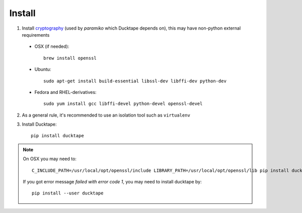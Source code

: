 .. _topics-install:

=======
Install
=======

1. Install `cryptography`_ (used by `paramiko` which Ducktape depends on), this may have non-python external requirements

.. _cryptography: https://cryptography.io/en/latest/installation

    * OSX (if needed)::

        brew install openssl

    * Ubuntu::

        sudo apt-get install build-essential libssl-dev libffi-dev python-dev

    * Fedora and RHEL-derivatives::

        sudo yum install gcc libffi-devel python-devel openssl-devel


2. As a general rule, it's recommended to use an isolation tool such as ``virtualenv``

3. Install Ducktape::

    pip install ducktape

.. note::

    On OSX you may need to::

        C_INCLUDE_PATH=/usr/local/opt/openssl/include LIBRARY_PATH=/usr/local/opt/openssl/lib pip install ducktape

    If you got error message `failed with error code 1`, you may need to install ducktape by::

        pip install --user ducktape

